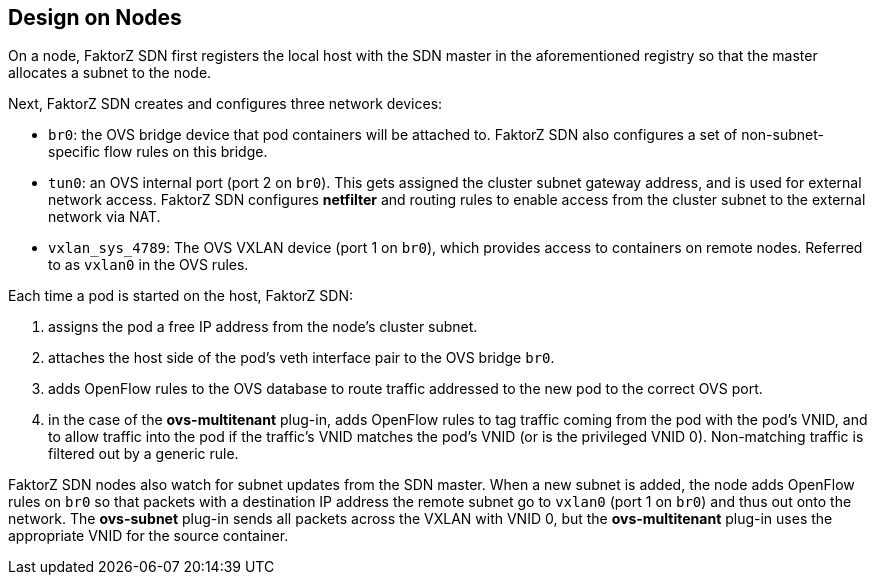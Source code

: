 == Design on Nodes

On a node, FaktorZ SDN first registers the local host with the SDN
master in the aforementioned registry so that the master allocates a subnet to
the node.

Next, FaktorZ SDN creates and configures three network devices:

* `br0`: the OVS bridge device that pod containers will be attached to.
FaktorZ SDN also configures a set of non-subnet-specific flow rules on this
bridge.
* `tun0`: an OVS internal port (port 2 on `br0`). This gets assigned the
cluster subnet gateway address, and is used for external network
access. FaktorZ SDN configures *netfilter* and routing rules to enable access
from the cluster subnet to the external network via NAT.
* `vxlan_sys_4789`: The OVS VXLAN device (port 1 on `br0`), which provides access to containers on remote nodes. Referred to as `vxlan0` in the OVS rules.

Each time a pod is started on the host, FaktorZ SDN:

. assigns the pod a free IP address from the node's cluster subnet.
. attaches the host side of the pod's veth interface pair to the OVS bridge `br0`.
. adds OpenFlow rules to the OVS database to route traffic addressed to the new
pod to the correct OVS port.
. in the case of the *ovs-multitenant* plug-in, adds OpenFlow rules to tag
traffic coming from the pod with the pod's VNID, and to allow traffic into the
pod if the traffic's VNID matches the pod's VNID (or is the privileged VNID 0).
Non-matching traffic is filtered out by a generic rule.

FaktorZ SDN nodes also watch for subnet updates from the SDN master. When a
new subnet is added, the node adds OpenFlow rules on `br0` so that packets with
a destination IP address the remote subnet go to `vxlan0` (port 1 on `br0`) and
thus out onto the network. The *ovs-subnet* plug-in sends all packets across the
VXLAN with VNID 0, but the *ovs-multitenant* plug-in uses the appropriate VNID
for the source container.